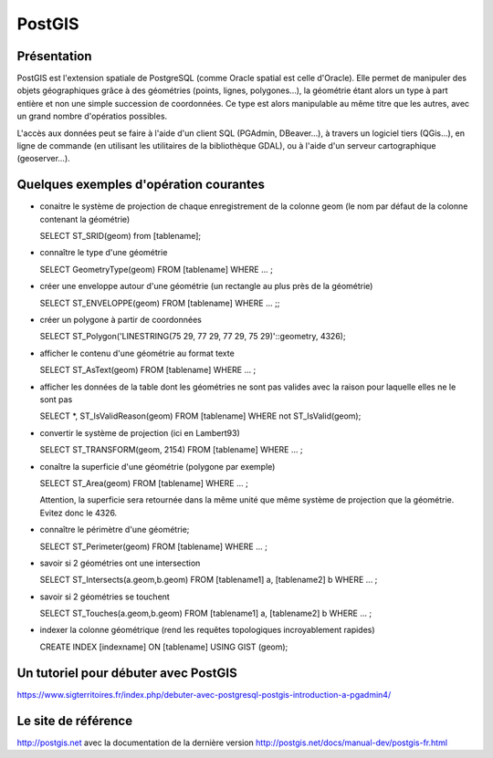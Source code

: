 PostGIS
======

Présentation
------
PostGIS est l'extension spatiale de PostgreSQL (comme Oracle spatial est celle d'Oracle). Elle permet de manipuler des objets géographiques grâce à des géométries (points, lignes, polygones...), la géométrie étant alors un type à part entière et non une simple succession de coordonnées. Ce type est alors manipulable au même titre que les autres, avec un grand nombre d'opératios possibles.

L'accès aux données peut se faire à l'aide d'un client SQL (PGAdmin, DBeaver...), à travers un logiciel tiers (QGis...), en ligne de commande (en utilisant les utilitaires de la bibliothèque GDAL), ou à l'aide d'un serveur cartographique (geoserver...).


Quelques exemples d'opération courantes
------
- conaitre le système de projection de chaque enregistrement de la colonne geom (le nom par défaut de la colonne contenant la géométrie)

  SELECT ST_SRID(geom) from [tablename];

- connaître le type d'une géométrie

  SELECT GeometryType(geom) FROM [tablename] WHERE ... ;

- créer une enveloppe autour d'une géométrie (un rectangle au plus près de la géométrie)

  SELECT ST_ENVELOPPE(geom) FROM [tablename] WHERE ... ;;

- créer un polygone à partir de coordonnées

  SELECT ST_Polygon('LINESTRING(75 29, 77 29, 77 29, 75 29)'::geometry, 4326);

- afficher le contenu d'une géométrie au format texte

  SELECT ST_AsText(geom) FROM [tablename] WHERE ... ;

- afficher les données de la table dont les géométries ne sont pas valides avec la raison pour laquelle elles ne le sont pas

  SELECT *, ST_IsValidReason(geom)
  FROM [tablename]
  WHERE not ST_IsValid(geom); 

- convertir le système de projection (ici en Lambert93)
  
  SELECT ST_TRANSFORM(geom, 2154) FROM [tablename]  WHERE ... ;

- conaître la superficie d'une géométrie (polygone par exemple)

  SELECT ST_Area(geom) FROM [tablename] WHERE ... ;
  
  Attention, la superficie sera retournée dans la même unité que même système de projection que la géométrie. Evitez donc le 4326.

- connaître le périmètre d'une géométrie;

  SELECT ST_Perimeter(geom) FROM [tablename] WHERE ... ;

- savoir si 2 géométries ont une intersection

  SELECT ST_Intersects(a.geom,b.geom)
  FROM [tablename1] a, [tablename2] b
  WHERE ... ;

- savoir si 2 géométries se touchent

  SELECT ST_Touches(a.geom,b.geom)
  FROM [tablename1] a, [tablename2] b
  WHERE ... ;

- indexer la colonne géométrique (rend les requêtes topologiques incroyablement rapides)

  CREATE INDEX [indexname] ON [tablename] USING GIST (geom);


Un tutoriel pour débuter avec PostGIS
------
https://www.sigterritoires.fr/index.php/debuter-avec-postgresql-postgis-introduction-a-pgadmin4/

Le site de référence
------
http://postgis.net avec la documentation de la dernière version http://postgis.net/docs/manual-dev/postgis-fr.html
